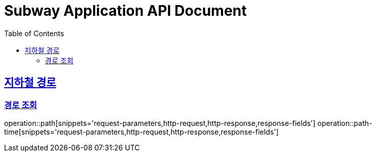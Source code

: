 = Subway Application API Document
:doctype: book
:icons: font
:source-highlighter: highlightjs
:toc: left
:toclevels: 2
:sectlinks:

[[path]]
== 지하철 경로

=== 경로 조회

operation::path[snippets='request-parameters,http-request,http-response,response-fields']
operation::path-time[snippets='request-parameters,http-request,http-response,response-fields']